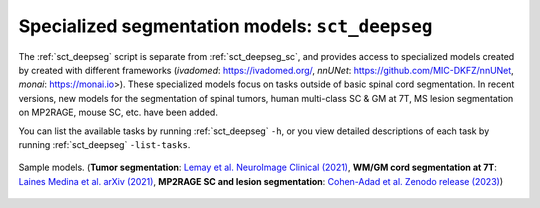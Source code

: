 Specialized segmentation models: ``sct_deepseg``
################################################

The :ref:`sct_deepseg` script is separate from :ref:`sct_deepseg_sc`, and provides access to specialized models created by created with different frameworks (`ivadomed`: https://ivadomed.org/, `nnUNet`: https://github.com/MIC-DKFZ/nnUNet, `monai`: https://monai.io>). These specialized models focus on tasks outside of basic spinal cord segmentation. In recent versions, new models for the segmentation of spinal tumors, human multi-class SC & GM at 7T, MS lesion segmentation on MP2RAGE, mouse SC, etc. have been added.

You can list the available tasks by running :ref:`sct_deepseg` ``-h``, or you view detailed descriptions of each task by running :ref:`sct_deepseg` ``-list-tasks``.

.. figure:: https://raw.githubusercontent.com/spinalcordtoolbox/doc-figures/master/spinalcord-segmentation/sct_deepseg_models.png
   :align: center

   Sample models. (**Tumor segmentation**: `Lemay et al. NeuroImage Clinical (2021) <https://pubmed.ncbi.nlm.nih.gov/34352654/>`_,
   **WM/GM cord segmentation at 7T**: `Laines Medina et al. arXiv (2021) <https://arxiv.org/pdf/2110.06516.pdf>`_,
   **MP2RAGE SC and lesion segmentation**: `Cohen-Adad et al. Zenodo release (2023) <https://doi.org/10.5281/zenodo.8376754>`_)

